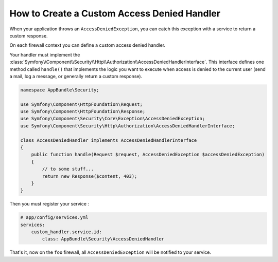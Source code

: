 .. index::
    single: Security; Creating a Custom Access Denied Handler

How to Create a Custom Access Denied Handler
============================================

When your application throws an ``AccessDeniedException``, you can catch this exception
with a service to return a custom response.

On each firewall context you can define a custom access denied handler.

.. configuration-block::

    .. code-block:: yaml

        # app/config/security.yml
        firewalls:
            foo:
                # ...
                access_denied_handler: custom_handler.service.id

    .. code-block:: xml

        <config>
          <firewall name="foo">
            <access_denied_handler>custom_handler.service.id</access_denied_handler>
          </firewall>
        </config>

    .. code-block:: php

        // app/config/security.php
        $container->loadFromExtension('security', array(
            'firewalls' => array(
                'foo' => array(
                    // ...
                    'access_denied_handler' => 'custom_handler.service.id',
                ),
            ),
        ));


Your handler must implement the 
:class:`Symfony\\Component\\Security\\Http\\Authorization\\AccessDeniedHandlerInterface`.
This interface defines one method called ``handle()`` that implements the logic you want
to execute when access is denied to the current user (send a mail, log a message, or
generally return a custom response).

.. code-block:: php

    namespace AppBundle\Security;

    use Symfony\Component\HttpFoundation\Request;
    use Symfony\Component\HttpFoundation\Response;
    use Symfony\Component\Security\Core\Exception\AccessDeniedException;
    use Symfony\Component\Security\Http\Authorization\AccessDeniedHandlerInterface;

    class AccessDeniedHandler implements AccessDeniedHandlerInterface
    {
        public function handle(Request $request, AccessDeniedException $accessDeniedException)
        {
            // to some stuff...
            return new Response($content, 403);
        }
    }

Then you must register your service :

.. code-block:: yaml

    # app/config/services.yml
    services:
        custom_handler.service.id:
            class: AppBundle\Security\AccessDeniedHandler

That's it, now on the ``foo`` firewall, all ``AccessDeniedException`` will be notified to your service.
